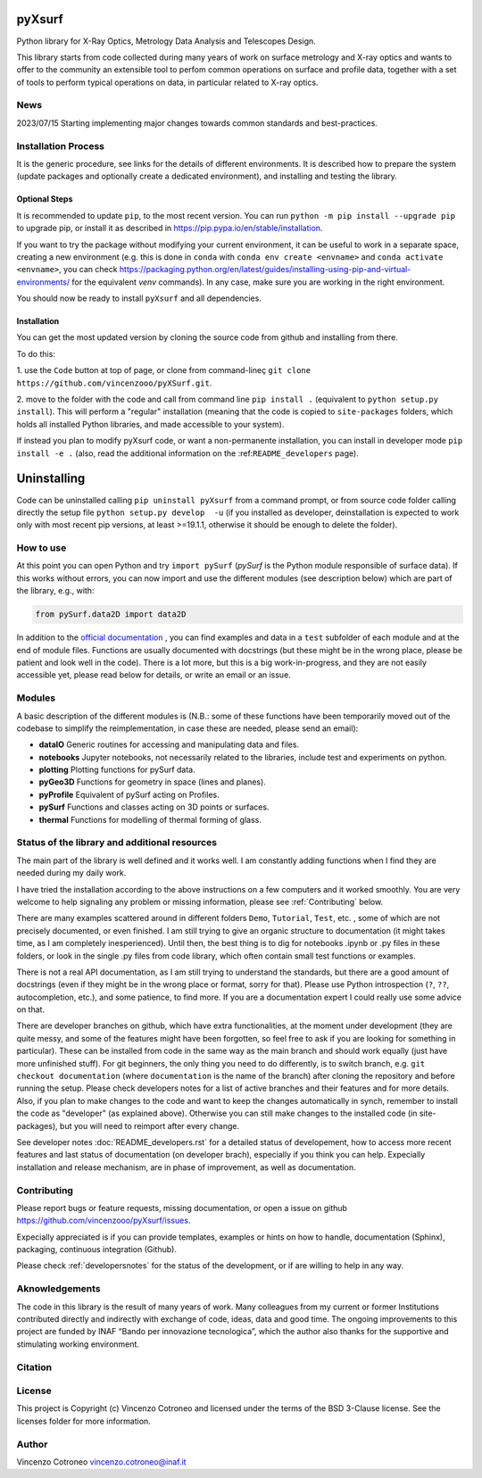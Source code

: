 pyXsurf
-------------------------

Python library for X-Ray Optics, Metrology Data Analysis and Telescopes
Design. 

This library starts from code collected during many years of work on surface metrology and X-ray optics and wants to offer to the community an extensible tool to perfom common operations on surface and profile data, together with a set of tools to perform typical operations on data, in particular related to X-ray optics.

News
=======
2023/07/15 Starting implementing major changes towards common standards and best-practices. 


Installation Process
=====================

It is the generic procedure, see links for the details of different environments. It is described how to prepare the system (update packages and optionally create a dedicated environment), and installing and testing the library.

Optional Steps 
^^^^^^^^^^^^^^^^

It is recommended to update ``pip``, to the most recent version. You can run ``python -m pip install --upgrade pip`` to upgrade pip, or install it as described in https://pip.pypa.io/en/stable/installation.

If you want to try the package without modifying your current environment, it can be useful to work in a separate space, creating a new environment (e.g. this is done in ``conda`` with  ``conda env create <envname>`` and ``conda activate <envname>``, you can check https://packaging.python.org/en/latest/guides/installing-using-pip-and-virtual-environments/ for the equivalent `venv` commands). In any case, make sure you are working in the right environment.

You should now be ready to install ``pyXsurf`` and all dependencies.

Installation
^^^^^^^^^^^^^

You can get the most updated version by cloning the source code from github and installing from there. 

To do this:

1. use the ``Code`` button at top of page, or clone from command-lineç
``git clone https://github.com/vincenzooo/pyXSurf.git``. 

2. move to the folder with the code and call from command line ``pip install .`` (equivalent to ``python setup.py install``). 
This will perform a "regular" installation  (meaning that the code is copied to ``site-packages`` folders, which holds all installed Python libraries, and made accessible to your system).

If instead you plan to modify pyXsurf code, or want a non-permanente installation, you can install in developer mode ``pip install -e .`` (also, read the additional information on the :ref:``README_developers`` page).


Uninstalling
------------

Code can be uninstalled calling ``pip uninstall pyXsurf`` from a command prompt, or from source code folder calling directly the setup file ``python setup.py develop  -u`` (if you installed as developer, deinstallation is expected to work only with most recent pip versions, at least >=19.1.1, otherwise it should be enough to delete the folder).

How to use
==========

At this point you can open Python and try ``import pySurf`` (`pySurf` is the Python module responsible of surface data). If this
works without errors, you can now import and use the different modules (see description below) which are part of the library, e.g., with:

.. code:: python

    from pySurf.data2D import data2D

In addition to the `official documentation <https://pyxsurf.readthedocs.io>`_ , you can find examples and data in a ``test`` subfolder of each
module and at the end of module files. Functions are usually documented with docstrings (but these might be in the wrong place, please be patient and look well in the code). 
There is a lot more, but this is a big work-in-progress, and they are not easily accessible yet, please read below for details, or write an email or an issue.

Modules
========

A basic description of the different modules is (N.B.: some of these functions have been temporarily moved out of the codebase to simplify the reimplementation, in case these are needed, please send an email):

-  **dataIO** Generic routines for accessing and manipulating data and files.

-  **notebooks** Jupyter notebooks, not necessarily related to the libraries, include test and experiments on python.

-  **plotting** Plotting functions for pySurf data.

-  **pyGeo3D** Functions for geometry in space (lines and planes).

-  **pyProfile** Equivalent of pySurf acting on Profiles.

-  **pySurf** Functions and classes acting on 3D points or surfaces.

-  **thermal** Functions for modelling of thermal forming of glass.



Status of the library and additional resources
===============================================

The main part of the library is well defined and it works well. I am
constantly adding functions when I find they are needed during my daily work. 

I have tried the installation according to the above instructions on a few computers and it worked smoothly. You are very welcome to help signaling any problem or missing information, please see :ref:`Contributing` below.

There are many examples scattered around in different folders ``Demo``, ``Tutorial``, ``Test``, etc. , some of which are not precisely documented, or even finished. I am still trying to give an organic structure to documentation (it might takes time, as I am completely inesperienced). Until then, the best thing is to dig for notebooks .ipynb or .py files in these folders, or look in the single .py files from code library, which often contain small test functions or examples.

There is not a real API documentation, as I am still trying to understand the standards, but there are a good amount of docstrings (even if they might be in the wrong place or format, sorry for that). Please use Python introspection (``?``, ``??``, autocompletion, etc.), and some patience, to find more. If you are a documentation expert I could really use some advice on that.

There are developer branches on github, which have extra functionalities, at the moment under development (they are quite messy, and some of the features might have been forgotten, so feel free to ask if you are looking for something in particular). These can be installed from code in the same way as the main branch and should work equally (just have more unfinished stuff). For git beginners, the only thing you need to do differently, is to switch branch, e.g. ``git checkout documentation`` (where ``documentation`` is the name of the branch) after cloning the repository and before running the setup. Please check developers notes for a list of active branches and their features and for more details. Also, if you plan to make changes to the code and want to keep the changes automatically in synch, remember to install the code as "developer" (as explained above). Otherwise you can still make changes to the installed code (in site-packages), but you will need to reimport after every change.

See developer notes :doc:`README_developers.rst` for a detailed status of developement, how to access more recent features and last status of documentation (on developer brach), especially if you think you can help.
Expecially installation and release mechanism, are in phase of improvement, as well as documentation.

Contributing
============

Please report bugs or feature requests, missing documentation, or open a
issue on github https://github.com/vincenzooo/pyXsurf/issues.

Expecially appreciated is if you can provide templates, examples or
hints on how to handle, documentation (Sphinx), packaging, continuous
integration (Github).

Please check :ref:`developersnotes` for the status of the
development, or if are willing to help in any way.

Aknowledgements
============

The code in this library is the result of many years of work. Many colleagues from my current or former Institutions contributed directly and indirectly with exchange of code, ideas, data and good time.
The ongoing improvements to this project are funded by INAF “Bando per innovazione tecnologica”, which the author also thanks for the supportive and stimulating working environment.

.. Data used for development and in examples are courtesy of .. 

Citation
========

.. image:: https://zenodo.org/badge/165474659.svg
   :target: https://zenodo.org/badge/latestdoi/165474659

License
=========

This project is Copyright (c) Vincenzo Cotroneo and licensed under
the terms of the BSD 3-Clause license. See the licenses folder for
more information.


Author
=======

Vincenzo Cotroneo vincenzo.cotroneo@inaf.it
